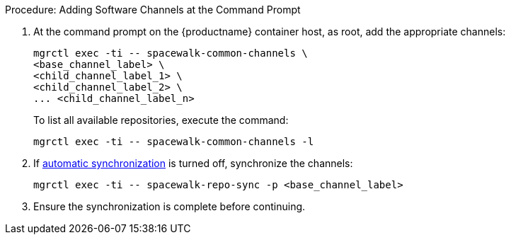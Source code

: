 .Procedure: Adding Software Channels at the Command Prompt
. At the command prompt on the {productname} container host, as root, add the appropriate channels:
+
----
mgrctl exec -ti -- spacewalk-common-channels \
<base_channel_label> \
<child_channel_label_1> \
<child_channel_label_2> \
... <child_channel_label_n>
----
+
To list all available repositories, execute the command:
+
----
mgrctl exec -ti -- spacewalk-common-channels -l
----
. If xref:administration:custom-channels.adoc#_custom_channel_synchronization[automatic synchronization] is turned off, synchronize the channels:
+
----
mgrctl exec -ti -- spacewalk-repo-sync -p <base_channel_label>
----
. Ensure the synchronization is complete before continuing.
